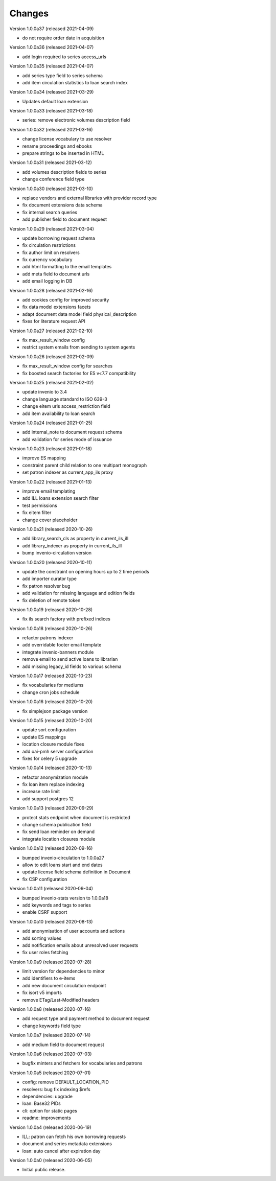 
..
    Copyright (C) 2018-2020 CERN.

    invenio-app-ils is free software; you can redistribute it and/or modify it
    under the terms of the MIT License; see LICENSE file for more details.

Changes
=======

Version 1.0.0a37 (released 2021-04-09)

- do not require order date in acquisition

Version 1.0.0a36 (released 2021-04-07)

- add login required to series access_urls

Version 1.0.0a35 (released 2021-04-07)

- add series type field to series schema
- add item circulation statistics to loan search index

Version 1.0.0a34 (released 2021-03-29)

- Updates default loan extension

Version 1.0.0a33 (released 2021-03-18)

- series: remove electronic volumes description field

Version 1.0.0a32 (released 2021-03-16)

- change license vocabulary to use resolver
- rename proceedings and ebooks
- prepare strings to be inserted in HTML

Version 1.0.0a31 (released 2021-03-12)

- add volumes description fields to series
- change conference field type

Version 1.0.0a30 (released 2021-03-10)

- replace vendors and external libraries with provider record type
- fix document extensions data schema
- fix internal search queries
- add publisher field to document request

Version 1.0.0a29 (released 2021-03-04)

- update borrowing request schema
- fix circulation restrictions
- fix author limit on resolvers
- fix currency vocabulary
- add html formatting to the email templates
- add meta field to document urls
- add email logging in DB

Version 1.0.0a28 (released 2021-02-16)

- add cookies config for improved security
- fix data model extensions facets
- adapt document data model field physical_description
- fixes for literature request API

Version 1.0.0a27 (released 2021-02-10)

- fix max_result_window config
- restrict system emails from sending to system agents

Version 1.0.0a26 (released 2021-02-09)

- fix max_result_window config for searches
- fix boosted search factories for ES v<7.7 compatibility

Version 1.0.0a25 (released 2021-02-02)

- update invenio to 3.4
- change language standard to ISO 639-3
- change eitem urls access_restriction field
- add item availability to loan search


Version 1.0.0a24 (released 2021-01-25)

- add internal_note to document request schema
- add validation for series mode of issuance


Version 1.0.0a23 (released 2021-01-18)

- improve ES mapping
- constraint parent child relation to one multipart monograph
- set patron indexer as current_app_ils proxy

Version 1.0.0a22 (released 2021-01-13)

- improve email templating
- add ILL loans extension search filter
- test permissions
- fix eitem filter
- change cover placeholder

Version 1.0.0a21 (released 2020-10-26)

- add library_search_cls as property in current_ils_ill
- add library_indexer as property in current_ils_ill
- bump invenio-circulation version

Version 1.0.0a20 (released 2020-10-11)

- update the constraint on opening hours up to 2 time periods
- add importer curator type
- fix patron resolver bug
- add validation for missing language and edition fields
- fix deletion of remote token

Version 1.0.0a19 (released 2020-10-28)

- fix ils search factory with prefixed indices

Version 1.0.0a18 (released 2020-10-26)

- refactor patrons indexer
- add overridable footer email template
- integrate invenio-banners module
- remove email to send active loans to librarian
- add missing legacy_id fields to various schema

Version 1.0.0a17 (released 2020-10-23)

- fix vocabularies for mediums
- change cron jobs schedule

Version 1.0.0a16 (released 2020-10-20)

- fix simplejson package version

Version 1.0.0a15 (released 2020-10-20)

- update sort configuration
- update ES mappings
- location closure module fixes
- add oai-pmh server configuration
- fixes for celery 5 upgrade

Version 1.0.0a14 (released 2020-10-13)

- refactor anonymization module
- fix loan item replace indexing
- increase rate limit
- add support postgres 12

Version 1.0.0a13 (released 2020-09-29)

- protect stats endpoint when document is restricted
- change schema publication field
- fix send loan reminder on demand
- integrate location closures module

Version 1.0.0a12 (released 2020-09-16)

- bumped invenio-circulation to 1.0.0a27
- allow to edit loans start and end dates
- update license field schema definition in Document
- fix CSP configuration

Version 1.0.0a11 (released 2020-09-04)

- bumped invenio-stats version to 1.0.0a18
- add keywords and tags to series
- enable CSRF support

Version 1.0.0a10 (released 2020-08-13)

- add anonymisation of user accounts and actions
- add sorting values
- add notification emails about unresolved user requests
- fix user roles fetching

Version 1.0.0a9 (released 2020-07-28)

- limit version for dependencies to minor
- add identifiers to e-items
- add new document circulation endpoint
- fix isort v5 imports
- remove ETag/Last-Modified headers

Version 1.0.0a8 (released 2020-07-16)

- add request type and payment method to document request
- change keywords field type

Version 1.0.0a7 (released 2020-07-14)

- add medium field to document request

Version 1.0.0a6 (released 2020-07-03)

- bugfix minters and fetchers for vocabularies and patrons

Version 1.0.0a5 (released 2020-07-01)

- config: remove DEFAULT_LOCATION_PID
- resolvers: bug fix indexing $refs
- dependencies: upgrade
- loan: Base32 PIDs
- cli: option for static pages
- readme: improvements

Version 1.0.0a4 (released 2020-06-19)

- ILL: patron can fetch his own borrowing requests
- document and series metadata extensions
- loan: auto cancel after expiration day

Version 1.0.0a0 (released 2020-06-05)

- Initial public release.
